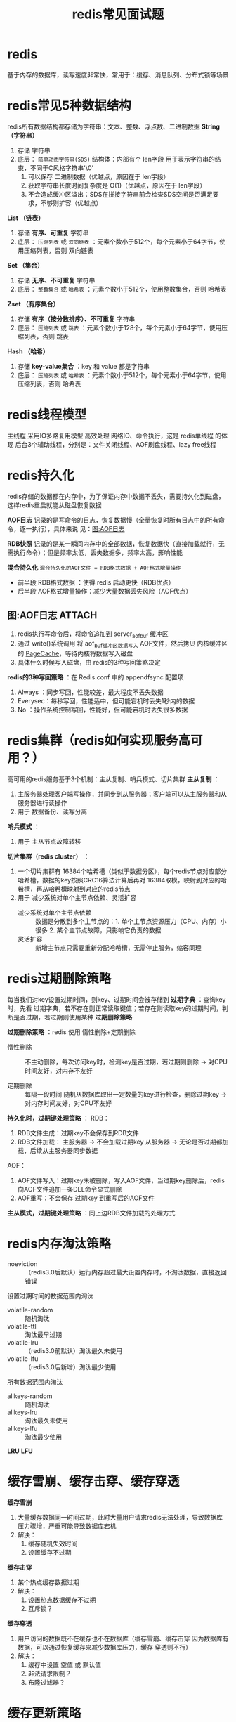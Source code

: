 :PROPERTIES:
:ID:       e815c0a7-1496-4552-8a9f-aad4d4227fed
:END:
#+title: redis常见面试题
#+filetags: redis

* redis
基于内存的数据库，读写速度非常快，常用于：缓存、消息队列、分布式锁等场景


* redis常见5种数据结构
redis所有数据结构都存储为字符串：文本、整数、浮点数、二进制数据
*String（字符串）*
1. 存储 字符串
2. 底层： =简单动态字符串(SDS)= 结构体：内部有个 len字段 用于表示字符串的结束，不同于C风格字符串'\0'
   1) 可以保存 二进制数据（优越点，原因在于 len字段）
   2) 获取字符串长度时间复杂度是 O(1)（优越点，原因在于 len字段）
   3) 不会造成缓冲区溢出：SDS在拼接字符串前会检查SDS空间是否满足要求，不够则扩容（优越点）

*List  （链表）*
1. 存储 *有序、可重复* 字符串
2. 底层： =压缩列表= 或 =双向链表= ：元素个数小于512个，每个元素小于64字节，使用压缩列表，否则 双向链表

*Set   （集合）*
1. 存储 *无序、不可重复* 字符串
2. 底层： =整数集合= 或 =哈希表= ：元素个数小于512个，使用整数集合，否则 哈希表

*Zset  （有序集合）*
1. 存储 *有序（按分数排序）、不可重复* 字符串
2. 底层： =压缩列表= 或 =跳表= ：元素个数小于128个，每个元素小于64字节，使用压缩列表，否则 跳表

*Hash  （哈希）*
1. 存储 *key-value集合* ：key 和 value 都是字符串
1. 底层： =压缩列表= 或 =哈希表= ：元素个数小于512个，每个元素小于64字节，使用压缩列表，否则 哈希表


* redis线程模型
主线程 采用IO多路复用模型 高效处理 网络IO、命令执行，这是 redis单线程 的体现
后台3个辅助线程，分别是：文件关闭线程、AOF刷盘线程、lazy free线程


* redis持久化
redis存储的数据都在内存中，为了保证内存中数据不丢失，需要持久化到磁盘，这样redis重启就能从磁盘恢复数据

*AOF日志*
记录的是写命令的日志，恢复数据慢（全量恢复时所有日志中的所有命令，逐一执行），具体来说 见：[[id:8c69d532-2c56-42ad-81eb-ae4893170435][图:AOF日志]]

*RDB快照*
记录的是某一瞬间内存中的全部数据，恢复数据快（直接加载就行，无需执行命令）；但是频率太低，丢失数据多，频率太高，影响性能

*混合持久化*
=混合持久化的AOF文件 = RDB格式数据 + AOF格式增量操作=
- 前半段 RDB格式数据    ：使得 redis 启动更快（RDB优点）
- 后半段 AOF格式增量操作：减少大量数据丢失风险（AOF优点）

** 图:AOF日志 :ATTACH:
:PROPERTIES:
:ID:       8c69d532-2c56-42ad-81eb-ae4893170435
:END:
[[attachment:_20250830_164507screenshot.png]]
1. redis执行写命令后，将命令追加到 server_aof_buf 缓冲区
2. 通过 write()系统调用 将 aof_buf缓冲区数据写入 AOF文件，然后拷贝 内核缓冲区的 [[id:5007d3f1-963b-48d3-88ff-261c4b4e454e][PageCache]]，等待内核将数据写入磁盘
3. 具体什么时候写入磁盘，由 redis的3种写回策略决定

*redis的3种写回策略* ：在 Redis.conf 中的 appendfsync 配置项
1. Always  ：同步写回，性能较差，最大程度不丢失数据
2. Everysec：每秒写回，性能适中，但可能宕机时丢失1秒内的数据
3. No      ：操作系统控制写回，性能好，但可能宕机时丢失很多数据


* redis集群（redis如何实现服务高可用？）
高可用的redis服务基于3个机制：主从复制、哨兵模式、切片集群
*主从复制* ：
1. 主服务器处理客户端写操作，并同步到从服务器；客户端可以从主服务器和从服务器进行读操作
2. 用于 数据备份、读写分离

*哨兵模式* ：
1. 用于 主从节点故障转移


*切片集群（redis cluster）*  ：
1. 一个切片集群有 16384个哈希槽（类似于数据分区），每个redis节点对应部分哈希槽，数据的key按照CRC16算法计算后再对 16384取模，映射到对应的哈希槽，再从哈希槽映射到对应的redis节点
2. 用于 减少系统对单个主节点依赖、灵活扩容
   - 减少系统对单个主节点依赖 :: 数据是分散到多个主节点的：1. 单个主节点资源压力（CPU、内存）小很多 2. 某个主节点故障，只影响它负责的数据
   - 灵活扩容                 :: 新增主节点只需要重新分配哈希槽，无需停止服务，缩容同理


* redis过期删除策略
每当我们对key设置过期时间，则key、过期时间会被存储到 *过期字典* ：查询key时，先看 过期字典，若不存在则正常读取键值；若存在则读取key的过期时间，判断是否过期，若过期则使用某种 *过期删除策略*

*过期删除策略* ：redis 使用 惰性删除+定期删除
- 惰性删除 :: 不主动删除，每次访问key时，检测key是否过期，若过期则删除 -> 对CPU时间友好，对内存不友好
  #+begin_comment
  对CPU友好   ：每次访问key时，才检查key是否过期
  对内存不友好：若key过期，但一直没被访问，则一直占用内存
  #+end_comment
- 定期删除 :: 每隔一段时间 随机从数据库取出一定数量的key进行检查，删除过期key -> 对内存时间友好，对CPU不友好
  #+begin_comment 流程
  1. 过期字典中随机抽N个key，检查是否过期，过期则删除
  2. 若本次检查的key里超过 25% 过期，则重复 1.；否则停止
  #+end_comment

*持久化时，过期键处理策略* ：
RDB：
1. RDB文件生成：过期key不会保存到RDB文件
2. RDB文件加载：
   主服务器 -> 不会加载过期key
   从服务器 -> 无论是否过期都加载，后续从主服务器同步数据

AOF：
1. AOF文件写入：过期key未被删除，写入AOF文件，当过期key删除后，redis向AOF文件追加一条DEL命令显式删除
2. AOF重写：不会保存 过期key 到重写后的AOF文件

*主从模式，过期键处理策略* ：同上边RDB文件加载的处理方式


* redis内存淘汰策略
- noeviction      :: （redis3.0后默认）运行内存超过最大设置内存时，不淘汰数据，直接返回错误

设置过期时间的数据范围内淘汰
- volatile-random :: 随机淘汰
- volatile-ttl    :: 淘汰最早过期
- volatile-lru    :: （redis3.0前默认）淘汰最久未使用
- volatile-lfu    :: （redis3.0后新增）淘汰最少使用

所有数据范围内淘汰
- allkeys-random  :: 随机淘汰
- allkeys-lru     :: 淘汰最久未使用
- allkeys-lfu     :: 淘汰最少使用

*LRU*
*LFU*


* 缓存雪崩、缓存击穿、缓存穿透
*缓存雪崩*
1. 大量缓存数据同一时间过期，此时大量用户请求redis无法处理，导致数据库压力骤增，严重可能导致数据库宕机
2. 解决：
   1) 缓存随机失效时间
   2) 设置缓存不过期

*缓存击穿*
1. 某个热点缓存数据过期
2. 解决：
   1) 设置热点数据缓存不过期
   2) 互斥锁？

*缓存穿透*
1. 用户访问的数据既不在缓存也不在数据库（缓存雪崩、缓存击穿 因为数据库有数据，可以通过恢复缓存来减少数据库压力，缓存 穿透则不行）
2. 解决：
   1) 缓存中设置 空值 或 默认值
   2) 非法请求限制？
   3) 布隆过滤器？


* 缓存更新策略
常见的有3种：Cache Aside（旁路缓存）、Read/Write Through（读穿/写穿）、Write Back（写回）

*Cache Aside（旁路缓存）*
- 写策略：先写入数据库，再删除缓存
- 读策略：命中缓存，直接返回数据；否则，先读数据库，再写缓存，再返回用户


* 用redis实现一个分布式锁
